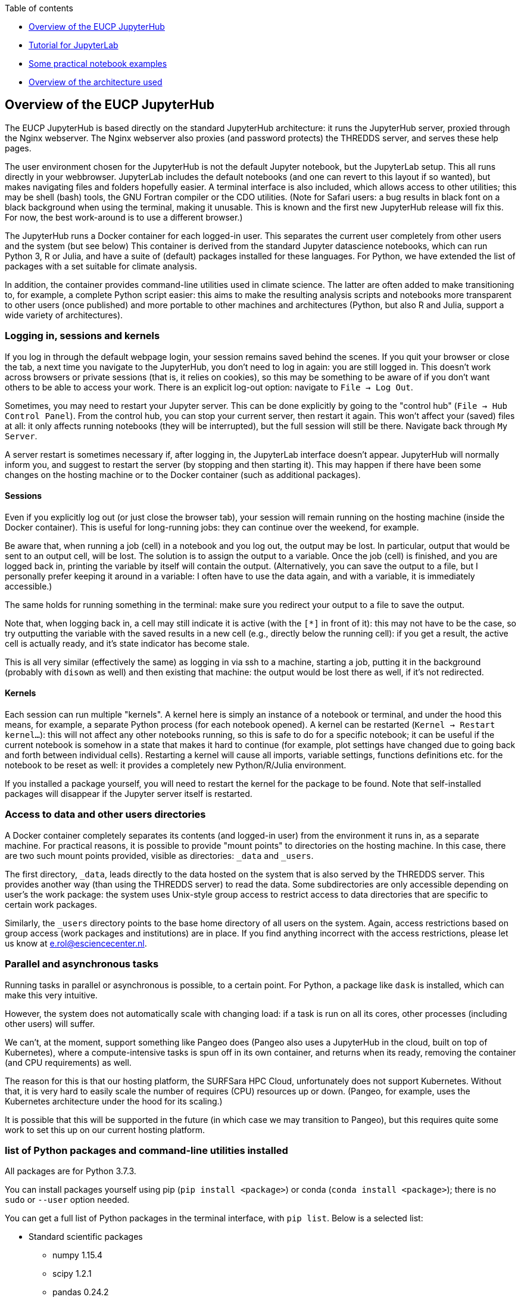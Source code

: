 :indexfile: index

Table of contents

* <<Overview of the EUCP JupyterHub>>

* <<tutorial/{indexfile}#,Tutorial for JupyterLab>>

* <<examples/{indexfile}#,Some practical notebook examples>>

* <<architecture#,Overview of the architecture used>>


== Overview of the EUCP JupyterHub

The EUCP JupyterHub is based directly on the standard JupyterHub architecture: it runs the JupyterHub server, proxied through the Nginx webserver.
The Nginx webserver also proxies (and password protects) the THREDDS server, and serves these help pages.

The user environment chosen for the JupyterHub is not the default Jupyter notebook, but the JupyterLab setup.
This all runs directly in your webbrowser.
JupyterLab includes the default notebooks (and one can revert to this layout if so wanted), but makes navigating files and folders hopefully easier.
A terminal interface is also included, which allows access to other utilities; this may be shell (bash) tools, the GNU Fortran compiler or the CDO utilities.
(Note for Safari users: a bug results in black font on a black background when using the terminal, making it unusable. This is known and the first new JupyterHub release will fix this. For now, the best work-around is to use a different browser.)

The JupyterHub runs a Docker container for each logged-in user.
This separates the current user completely from other users and the system (but see below)
This container is derived from the standard Jupyter datascience notebooks, which can run Python 3, R or Julia, and have a suite of (default) packages installed for these languages.
For Python, we have extended the list of packages with a set suitable for climate analysis.

In addition, the container provides command-line utilities used in climate science.
The latter are often added to make transitioning to, for example, a complete Python script easier: this aims to make the resulting analysis scripts and notebooks more transparent to other users (once published) and more portable to other machines and architectures (Python, but also R and Julia, support a wide variety of architectures).


=== Logging in, sessions and kernels

If you log in through the default webpage login, your session remains saved behind the scenes.
If you quit your browser or close the tab, a next time you navigate to the JupyterHub, you don't need to log in again: you are still logged in.
This doesn't work across browsers or private sessions (that is, it relies on cookies), so this may be something to be aware of if you don't want others to be able to access your work.
There is an explicit log-out option: navigate to `File -> Log Out`.

Sometimes, you may need to restart your Jupyter server. This can be done explicitly by going to the "control hub" (`File -> Hub Control Panel`).
From the control hub, you can stop your current server, then restart it again.
This won't affect your (saved) files at all: it only affects running notebooks (they will be interrupted), but the full session will still be there.
Navigate back through `My Server`.

A server restart is sometimes necessary if, after logging in, the JupyterLab interface doesn't appear.
JupyterHub will normally inform you, and suggest to restart the server (by stopping and then starting it).
This may happen if there have been some changes on the hosting machine or to the Docker container (such as additional packages).

==== Sessions

Even if you explicitly log out (or just close the browser tab), your session will remain running on the hosting machine (inside the Docker container).
This is useful for long-running jobs: they can continue over the weekend, for example.

Be aware that, when running a job (cell) in a notebook and you log out, the output may be lost.
In particular, output that would be sent to an output cell, will be lost.
The solution is to assign the output to a variable.
Once the job (cell) is finished, and you are logged back in, printing the variable by itself will contain the output.
(Alternatively, you can save the output to a file, but I personally prefer keeping it around in a variable: I often have to use the data again, and with a variable, it is immediately accessible.)

The same holds for running something in the terminal: make sure you redirect your output to a file to save the output.

Note that, when logging back in, a cell may still indicate it is active (with the `[*]` in front of it): this may not have to be the case, so try outputting the variable with the saved results in a new cell (e.g., directly below the running cell): if you get a result, the active cell is actually ready, and it's state indicator has become stale.

This is all very similar (effectively the same) as logging in via ssh to a machine, starting a job, putting it in the background (probably with `disown` as well) and then existing that machine: the output would be lost there as well, if it's not redirected.

==== Kernels

Each session can run multiple "kernels".
A kernel here is simply an instance of a notebook or terminal, and under the hood this means, for example, a separate Python process (for each notebook opened).
A kernel can be restarted (`Kernel -> Restart kernel...`): this will not affect any other notebooks running, so this is safe to do for a specific notebook; it can be useful if the current notebook is somehow in a state that makes it hard to continue (for example, plot settings have changed due to going back and forth between individual cells).
Restarting a kernel will cause all imports, variable settings, functions definitions etc. for the notebook to be reset as well: it provides a completely new Python/R/Julia environment.

If you installed a package yourself, you will need to restart the kernel for the package to be found.
Note that self-installed packages will disappear if the Jupyter server itself is restarted.


=== Access to data and other users directories

A Docker container completely separates its contents (and logged-in user) from the environment it runs in, as a separate machine.
For practical reasons, it is possible to provide "mount points" to directories on the hosting machine.
In this case, there are two such mount points provided, visible as directories: `_data` and `_users`.

The first directory, `_data`, leads directly to the data hosted on the system that is also served by the THREDDS server.
This provides another way (than using the THREDDS server) to read the data.
Some subdirectories are only accessible depending on user's the work package: the system uses Unix-style group access to restrict access to data directories that are specific to certain work packages.

Similarly, the `_users` directory points to the base home directory of all users on the system.
Again, access restrictions based on group access (work packages and institutions) are in place.
If you find anything incorrect with the access restrictions, please let us know at e.rol@esciencecenter.nl.

=== Parallel and asynchronous tasks

Running tasks in parallel or asynchronous is possible, to a certain point.
For Python, a package like `dask` is installed, which can make this very intuitive.

However, the system does not automatically scale with changing load: if a task is run on all its cores, other processes (including other users) will suffer.

We can't, at the moment, support something like Pangeo does (Pangeo also uses a JupyterHub in the cloud, built on top of Kubernetes), where a compute-intensive tasks is spun off in its own container, and returns when its ready, removing the container (and CPU requirements) as well.

The reason for this is that our hosting platform, the SURFSara HPC Cloud, unfortunately does not support Kubernetes.
Without that, it is very hard to easily scale the number of requires (CPU) resources up or down.
(Pangeo, for example, uses the Kubernetes architecture under the hood for its scaling.)

It is possible that this will be supported in the future (in which case we may transition to Pangeo), but this requires quite some work to set this up on our current hosting platform.


=== list of Python packages and command-line utilities installed

All packages are for Python 3.7.3.

You can install packages yourself using pip (`pip install <package>`) or conda (`conda install <package>`); there is no `sudo` or `--user` option needed.

You can get a full list of Python packages in the terminal interface, with `pip list`. Below is a selected list:

[#python-packages]
* Standard scientific packages
** numpy 1.15.4
** scipy 1.2.1
** pandas 0.24.2
** scikit-learn 0.20.3
** scikit-image 0.14.3
** statsmodels 0.9.0
** Cython 0.29.12
** sympy 1.3
** numba 0.42.1
** numexpr 2.6.9
** dask 1.1.5
** Pillow 6.1.0

* Plotting
** matplotlib 2.2.4
** seaborn 0.9.0
** Cartopy 0.17.0

* Climate analysis packages
** xarray 0.10.7
** pyproj 2.2.1
** scitools-iris 2.2.1dev0
** cf-units 2.1.3  (used by iris)
** cfunits 3.1.1 (used by cf/cf-plot)
** cfdm 1.7.7
** cf-python 3.0.0b5
** cf-plot 2.4.10 (unsupported; best attempt at conversion
** cftime 1.0.3.4
** eofs 1.4.0
** cdo 1.5.3 (Python interface to CDO)
** CMOR 3.5.0
** ESMPy 7.1.0dev0
** ESMValCore 2.0.0b0
** GDAL 2.4.2 (Python interface to libgdal)

* Data formats
** netCDF4
** h5py 2.9.0

* Other
** SQLAlchemy 1.3.5
** requests 2.22.0
** beautifulsoup4 4.7.1
** yamale 1.7.0

==== Command line tools

Be aware that there is no X-windows or other window interface; all utilites have to be run without displaying windows or images.

[#cmdline-utilities]
* Generic utilities
** bash 4.4.20
** zsh 5.4.2
** tcsh 6.20.0
** perl 5.26.1
** python 3.7.3
** git 2.17.1
** TeXLive 2017
** gnuplot 5.2
** imagemagick 6.9.7-4

* Climate science utilities
** cdo 1.9.6
** grads 2.2.0
** ncl 6.4.0
** pcraster 4.1

* Compilers and tools
** gcc / g++ / gfortran 7.4.0
** cmake 3.10.2
** make 4.2.1
